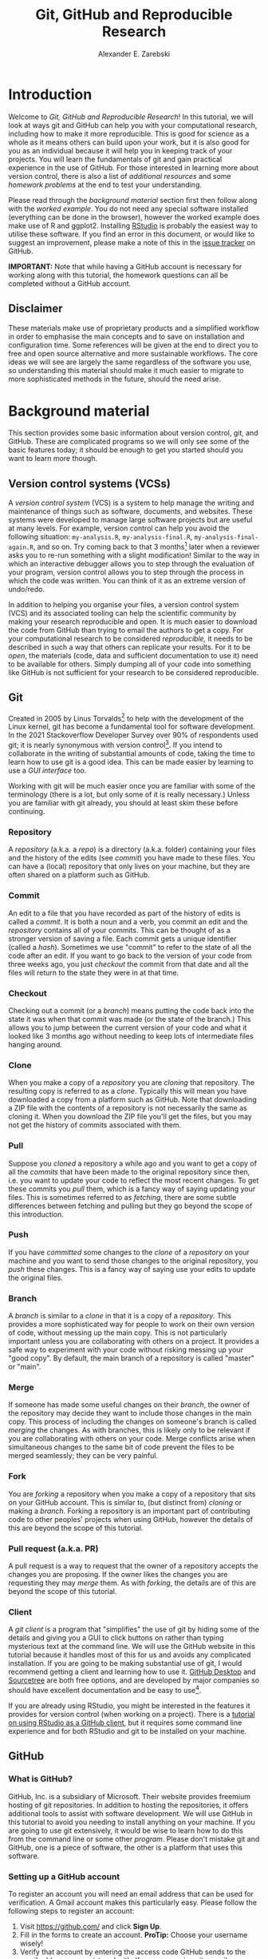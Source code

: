 #+title: Git, GitHub and Reproducible Research
#+author: Alexander E. Zarebski
#+options: num:2 toc:2
#+latex_class: scrartcl
#+html_head: <link id="stylesheet" rel="stylesheet" type="text/css" href="./stylesheet.css" />

#+latex_header: \definecolor{base03}{HTML}{002b36}
#+latex_header: \definecolor{base02}{HTML}{073642}
#+latex_header: \definecolor{base01}{HTML}{586e75}
#+latex_header: \definecolor{base00}{HTML}{657b83}
#+latex_header: \definecolor{base0}{HTML}{839496}
#+latex_header: \definecolor{base1}{HTML}{93a1a1}
#+latex_header: \definecolor{base2}{HTML}{eee8d5}
#+latex_header: \definecolor{base3}{HTML}{fdf6e3}
#+latex_header: \definecolor{yellow}{HTML}{b58900}
#+latex_header: \definecolor{orange}{HTML}{cb4b16}
#+latex_header: \definecolor{red}{HTML}{dc322f}
#+latex_header: \definecolor{magenta}{HTML}{d33682}
#+latex_header: \definecolor{violet}{HTML}{6c71c4}
#+latex_header: \definecolor{blue}{HTML}{268bd2}
#+latex_header: \definecolor{cyan}{HTML}{2aa198}
#+latex_header: \definecolor{green}{HTML}{859900}
#+latex_header: \lstset{
#+latex_header:   language=R,
#+latex_header:   linewidth=0.95\textwidth,
#+latex_header:   xleftmargin=0.05\textwidth,
#+latex_header:   basicstyle=\small\ttfamily\color{base02},
#+latex_header:   backgroundcolor=\color{base3},
#+latex_header:   showspaces=false,
#+latex_header:   showstringspaces=false,
#+latex_header:   showtabs=false,
#+latex_header:   frame=single,
#+latex_header:   frameround=tttt,
#+latex_header:   float=p,
#+latex_header:   rulecolor=\color{base03},
#+latex_header:   tabsize=2,
#+latex_header:   captionpos=b,
#+latex_header:   breaklines=true,
#+latex_header:   breakatwhitespace=false,
#+latex_header:   keywordstyle=\color{base02},
#+latex_header:   commentstyle=\color{base02},
#+latex_header:   stringstyle=\color{cyan}
#+latex_header: }

#+latex_header: \usepackage{fancyvrb}
#+latex_header: \usepackage[
#+latex_header: figurename=Figure,
#+latex_header: font={sf,small},
#+latex_header: format=plain,
#+latex_header: labelfont=bf,
#+latex_header: width=0.7\textwidth
#+latex_header: ]{caption}

* Introduction

Welcome to /Git, GitHub and Reproducible Research/! In this tutorial, we will
look at ways git and GitHub can help you with your computational research,
including how to make it more reproducible. This is good for science as a whole
as it means others can build upon your work, but it is also good for you as an
individual because it will help you in keeping track of your projects. You will
learn the fundamentals of git and gain practical experience in the use of
GitHub. For those interested in learning more about version control, there is
also a list of [[*Next steps and alternative solutions][additional resources]] and some [[*Homework][homework problems]] at the end to
test your understanding.

Please read through the [[*Background material][background material]] section first then follow along with
the [[*Worked example][worked example]]. You do not need any special software installed (everything
can be done in the browser), however the worked example does make use of R and
ggplot2. Installing [[https://www.rstudio.com/][RStudio]] is probably the easiest way to utilise these
software. If you find an error in this document, or would like to suggest an
improvement, please make a note of this in the [[https://github.com/aezarebski/github-tutorial/issues/new/choose][issue tracker]] on GitHub.

*IMPORTANT:* Note that while having a GitHub account is necessary for working
along with this tutorial, the homework questions can all be completed without a
GitHub account.

** Disclaimer

These materials make use of proprietary products and a simplified workflow in
order to emphasise the main concepts and to save on installation and
configuration time. Some references will be given at the end to direct you to
free and open source alternative and more sustainable workflows. The core ideas
we will see are largely the same regardless of the software you use, so
understanding this material should make it much easier to migrate to more
sophisticated methods in the future, should the need arise.

* Background material

This section provides some basic information about version control, git, and
GitHub. These are complicated programs so we will only see some of the basic
features today; it should be enough to get you started should you want to learn
more though.

** Version control systems (VCSs)

A /version control system/ (VCS) is a system to help manage the writing and
maintenance of things such as software, documents, and websites. These systems
were developed to manage large software projects but are useful at many levels.
For example, version control can help you avoid the following situation:
=my-analysis.R=, =my-analysis-final.R=, =my-analysis-final-again.R=, and so on.
Try coming back to that 3 months[fn:5] later when a reviewer asks you to re-run
something with a slight modification! Similar to the way in which an interactive
debugger allows you to step through the evaluation of your program, version
control allows you to step through the process in which the code was written.
You can think of it as an extreme version of undo/redo.

In addition to helping you organise your files, a version control system (VCS)
and its associated tooling can help the scientific community by making your
research reproducible and open. It is much easier to download the code from
GitHub than trying to email the authors to get a copy. For your computational
research to be considered /reproducible,/ it needs to be described in such a way
that others can replicate your results. For it to be /open/, the materials
(code, data and sufficient documentation to use it) need to be available for
others. Simply dumping all of your code into something like GitHub is not
sufficient for your research to be considered reproducible.

** Git

Created in 2005 by Linus Torvalds[fn:2] to help with the development of the
Linux kernel, git has become a fundamental tool for software development. In the
2021 Stackoverflow Developer Survey over \(90\%\) of respondents used git; it is
nearly synonymous with version control[fn:6]. If you intend to collaborate in the
writing of substantial amounts of code, taking the time to learn how to use git
is a good idea. This can be made easier by learning to use a [[*Client][GUI interface]] too.

Working with git will be much easier once you are familiar with some of the
terminology (there is a lot, but only some of it is really necessary.) Unless
you are familiar with git already, you should at least skim these before
continuing.

*** Repository

A /repository/ (a.k.a. a /repo/) is a directory (a.k.a. folder) containing your
files and the history of the edits (see [[*Commit][commit]]) you have made to these files.
You can have a (local) repository that only lives on your machine, but they are
often shared on a platform such as GitHub.

*** Commit

An edit to a file that you have recorded as part of the history of edits is
called a /commit/. It is both a noun and a verb, you commit an edit and the
[[*Repository][repository]] contains all of your commits. This can be thought of as a stronger
version of saving a file. Each commit gets a unique identifier (called a
/hash/). Sometimes we use "commit" to refer to the state of all the code after
an edit. If you want to go back to the version of your code from three weeks
ago, you just /checkout/ the commit from that date and all the files will return
to the state they were in at that time.

*** Checkout

Checking out a commit (or a [[*Branch][branch]]) means putting the code back into the state
it was when that commit was made (or the state of the branch.) This allows you
to jump between the current version of your code and what it looked like 3
months ago without needing to keep lots of intermediate files hanging around.

*** Clone

When you make a copy of a [[*Repository][repository]] you are /cloning/ that repository. The
resulting copy is referred to as a /clone/. Typically this will mean you have
downloaded a copy from a platform such as GitHub. Note that downloading a ZIP
file with the contents of a repository is not necessarily the same as cloning
it. When you download the ZIP file you'll get the files, but you may not get the
history of commits associated with them.

*** Pull

Suppose you [[*Clone][cloned]] a repository a while ago and you want to get a copy of all
the [[*Commit][commits]] that have been made to the original repository since then, i.e. you
want to update your code to reflect the most recent changes. To get these
commits you /pull/ them, which is a fancy way of saying updating your files.
This is sometimes referred to as /fetching/, there are some subtle differences
between fetching and pulling but they go beyond the scope of this introduction.

*** Push

If you have [[*Commit][committed]] some changes to the [[*Clone][clone]] of a [[*Repository][repository]] on your machine
and you want to send those changes to the original repository, you /push/ these
changes. This is a fancy way of saying use your edits to update the original
files.

*** Branch

A /branch/ is similar to a [[*Clone][clone]] in that it is a copy of a [[*Repository][repository]]. This
provides a more sophisticated way for people to work on their own version of
code, without messing up the main copy. This is not particularly important
unless you are collaborating with others on a project. It provides a safe way to
experiment with your code without risking messing up your "good copy". By
default, the main branch of a repository is called "master" or "main".

*** Merge

If someone has made some useful changes on their [[*Branch][branch]], the owner of the
repository may decide they want to include those changes in the main copy. This
process of including the changes on someone's branch is called /merging/ the
changes. As with branches, this is likely only to be relevant if you are
collaborating with others on your code. Merge conflicts arise when simultaneous
changes to the same bit of code prevent the files to be merged seamlessly; they
can be very painful.

*** Fork

You are /forking/ a repository when you make a copy of a repository that sits on
your GitHub account. This is similar to, (but distinct from) [[*Clone][cloning]] or making a
[[*Branch][branch]]. Forking a repository is an important part of contributing code to other
peoples' projects when using GitHub, however the details of this are beyond the
scope of this tutorial.

*** Pull request (a.k.a. PR)

A pull request is a way to request that the owner of a repository accepts the
changes you are proposing. If the owner likes the changes you are requesting
they may /merge/ them. As with [[*Fork][forking]], the details are of this are beyond the
scope of this tutorial.

*** Client

A /git client/ is a program that "simplifies" the use of git by hiding some of
the details and giving you a GUI to click buttons on rather than typing
mysterious text at the command line. We will use the GitHub website in this
tutorial because it handles most of this for us and avoids any complicated
installation. If you are going to be making substantial use of git, I would
recommend getting a client and learning how to use it. [[https://desktop.github.com/][GitHub Desktop]] and
[[https://www.sourcetreeapp.com/][Sourcetree]] are both free options, and are developed by major companies so should
have excellent documentation and be easy to use[fn:1].

If you are already using RStudio, you might be interested in the features it provides for version control (when working on a project). There is a [[https://resources.github.com/github-and-rstudio/][tutorial on using RStudio as a GitHub client]], but it requires some command line experience and for both RStudio and git to be installed on your machine.

** GitHub

*** What is GitHub?

GitHub, Inc. is a subsidiary of Microsoft. Their website provides freemium
hosting of git repositories. In addition to hosting the repositories, it offers
additional tools to assist with software development. We will use GitHub in this
tutorial to avoid you needing to install anything on your machine. If you are
going to use git extensively, it would be wise to learn how to do this from the
command line or some other [[*Client][program]]. Please don't mistake git and GitHub, one is
a piece of software, the other is a platform that uses this software.

*** Setting up a GitHub account

To register an account you will need an email address that can be used for
verification. A Gmail account makes this particularly easy. Please follow the
following steps to register an account:

1. Visit [[https://github.com/]] and click *Sign Up*.
2. Fill in the forms to create an account. *ProTip:* Choose your username
   wisely!
3. Verify that account by entering the access code GitHub sends to the email
   address you registered with. If you use a university email, you might get
   some free stuff from GitHub if you register a student account.
4. Verify that you can summon the *Command Palette* with =crtl k= for Windows
   and Linux and =command k= on a mac.
5. The appearance and accessibility settings can be reached by searching for
   them in the command palette.

You will need an account to complete the worked example below.

** Zenodo

Zenodo is an open access archive operated by CERN which allows researchers to
archive research materials with a DOI[fn:4] which makes them easier to find and
cite. This is a more permanent form of storage than GitHub. It is easy to
archive a particular commit of a repository which is good practice if you want
to refer to a particular version of some code in a paper. GitHub has tooling for
this build in.

* Worked example

Now that we have an understanding of version control and its associated tooling,
we can see an example of how this enables us to do more reproducible research.
Suppose you wanted to ensure that the analysis leading to Figure
[[fig:demo-result-1]] was reproducible. In this worked example we will work through
the process of setting up a repository and uploading the relevant files. A copy
of the resulting repository is available [[https://github.com/aezarebski/git-usage][here]].

#+caption: The percentage of developers who use git has increased since 2015. Data from the Stackoverflow Developer Survey is shown as black points and a least squares regression is shown as a blue line, the trend is not significant at \(95\%\).
#+name: fig:demo-result-1
#+attr_org: :width 500px
#+attr_latex: :width 8cm
#+attr_html: :width 500px
[[./git-usage-1.png]]

We will start by looking at the [[*Code and data][code and data]] used in this analysis, then consider how one might [[*Organising the data and code][organise the files]]. Once we have the code in a sensible state we can [[*Uploading to GitHub][put it in a GitHub repository]] and add some finishing touches such as a [[*Adding a license][license]], some [[*Adding a README][documentation]], and some additional [[*Recording the session information][information about package versions]]. We then consider the situation in which [[*Branching and merging][changes]] need to be made by a collaborator.

** Code and data

Start by creating the relevant files on your own machine to make sure they work.
Make a new directory called =git-usage= to hold our files, will will refine this
as we go along. The data and the code that generated this figure are included
below. This data should be saved in a called =stackoverflow-git-data.csv=.

#+begin_export latex
\begin{Verbatim}[frame=single,framerule=0.5mm,framesep=2mm,label=Git Usage,xleftmargin=5cm,xrightmargin=5cm]
year,percentage
2015,69.3
2017,69.2
2018,87.2
2020,82.8
2021,93.43
\end{Verbatim}
#+end_export

#+begin_example
year,percentage
2015,69.3
2017,69.2
2018,87.2
2020,82.8
2021,93.43
#+end_example

We then need a script to carry out the analysis. Save the following code in a
file called =make-plot.R=

#+begin_src R
  library(ggplot2)

  sods_data <- read.csv("stackoverflow-git-data.csv")

  g <- ggplot(
    data = sods_data,
    mapping = aes(x = year, y = percentage)) +
    geom_point() +
    geom_smooth(method = "lm") +
    geom_text(
      aes(x = 2020, y = 82.8, label = "only GitHub"),
      nudge_x = 0.2,
      nudge_y = -4) +
    labs(
      x = "Year",
      y = "Percentage who used git",
      title = "Git usage has increased",
      subtitle = "Data from Stackoverflow Developer Survey")

  ggsave(filename = "git-usage.png",
         plot = g,
         height = 7.4,
         width = 10.5,
         units = "cm")

  sink(file = "regression-summary.txt")
  summary(lm(percentage ~ year, data = sods_data))
  sink()
#+end_src

Once we have run the =make-plot.R= script, the directory should contain four files
and have a structure like the following.

#+begin_export latex
\begin{Verbatim}[frame=single,framerule=0.5mm,framesep=2mm,label=Directory contents,xleftmargin=3cm,xrightmargin=3cm]
  git-usage
  +-- git-usage.png
  +-- make-plot.R
  +-- regression-summary.txt
  +-- stackoverflow-git-data.csv
\end{Verbatim}
#+end_export

#+begin_example
git-usage
+-- git-usage.png
+-- make-plot.R
+-- regression-summary.txt
+-- stackoverflow-git-data.csv
#+end_example

In the next section we will go through cleaning this up so it is easier for
people (including yourself in the future) to make sense of this.

** Organising the data and code

As a first step we will use directories to impose a sensible structure to our
files. Organising files in this way is useful as it makes it far easier for
someone to understand what each file is needed for. Follow the following steps
(starting from within =git-usage=,) to organise your code more appropriately:

1. Make a directory called =src= and move =make-plot.R= there.
2. Make a directory called =data= and move =stackoverflow-git-data.csv= there.
3. Make a directory called =out= which we will write results to.
4. Fix the call to =read.csv= in the script =make-plot.R= so it can find the
   CSV, which now lives in the =data= directory.
5. Fix the calls to =ggsave= and =sink= so that they write their output to the
   =out= directory.

Once you have done this, the R script should look like the following.

#+begin_src R
  sods_data <- read.csv("data/stackoverflow-git-data.csv")

  ...

  ggsave(filename = "out/git-usage.png",
         plot = g,
         height = 7.4,
         width = 10.5,
         units = "cm")

  sink(file = "out/regression-summary.txt")
  summary(lm(percentage ~ year, data = sods_data))
  sink()
#+end_src

Once you have run the code (with =git-usage= as your working directory), the
directory structure should look like the following. Note how the output files
now appear in the =out= directory. If you are running the script from an R REPL
(for example through RStudio), remember you can use =setwd= to specify the
working directory.

#+begin_export latex
\begin{Verbatim}[frame=single,framerule=0.5mm,framesep=2mm,label=Git Usage,xleftmargin=3cm,xrightmargin=3cm]
git-usage
+-- data
|   +-- stackoverflow-git-data.csv
+-- out
|   +-- git-usage.png
|   +-- regression-summary.txt
+-- src
    +-- make-plot.R
\end{Verbatim}
#+end_export

#+begin_example
git-usage
+-- data
|   +-- stackoverflow-git-data.csv
+-- out
|   +-- git-usage.png
|   +-- regression-summary.txt
+-- src
    +-- make-plot.R
#+end_example

** Uploading to GitHub

Now that our code is in a reasonable state, we can upload it to GitHub. If you
do not already have a GitHub account, please follow the instructions [[*Setting up a GitHub account][above]],
which describe how to make one. Once you have a GitHub account, you can follow
the following steps to upload these files:

1. Visit [[https://github.com/]] and create a new [[*Repository][repository]] by clicking *New* (or
   *Create repository*), you will need to pick a name for the repository (I
   called mine =git-usage=.) There will be a couple of options but the default
   settings provided by GitHub are fine. Click *Create repository*.
2. We now need to [[*Commit][commit]] our files and [[*Push][push]] them to the remote repository.
   However, since we are doing this through GitHub, it is all combined into a
   single step. Click *Add file* (or *creating a new file*) to start the process
   of adding the =src/make-plot.R= file.
   1. Ensure the name of the file is =git-usage/src/make-plot.R= (be careful
      that you have the /path/ with the =/= correct.)
   2. Copy-and-paste the code in =make-plot.R= into the text box provided.
   3. Click *Commit new file* button. Congratulations you have made your first
      commit!🎊
   If you are struggling to make a new directory in GitHub, see the next
   section.
3. Repeat this process with =data/stackoverflow-git-data.csv= and the output TXT
   file. In the case of the PNG image, =git-usage.png=, you will need to use
   *Upload file* instead of *Create new file*. To find these, click the *Add
   file* button in the *Code* tab.

** Making directories via GitHub

You cannot add an empty directory to a GitHub directory. If you want a new
directory to be added, you need to commit a file to it. One convention for this
is to make an empty file in the desired directory (often this will be a file
called =.gitkeep=). To make this file use *Create new file* and just leave the
text box empty.

** Adding a license

A license specifies what people can do with your code. If you aren't sure what
license suits your needs, you might find [[https://choosealicense.com/]] has some
helpful information. Most of the time, I will opt for the MIT license.

There are two ways you might add a license. The manual method is to copy and
paste the license text into a file called =LICENSE= to your repository, filling in
=[year]= and =[fullname]= as appropriate. Alternatively, you can *Add file* and *Create
new file* and specify that the file will be called "LICENSE" and it will offer
you some templates to choose from. It will auto-fill the details of your name
and the year.

** Adding a README

When you encounter a repository online it can be difficult to understand what
its purpose is and how to use it. "README" is the name given to a file that
contains this sort of information. Typically these will be written in markdown
(similar to RMarkdown). Add a file called =README.md= to your repository with text
similar to the following.

#+begin_src sh
  This repository contains an analysis of git usage through time.

  To run this analysis use the following command:

  ```
  Rscript src/make-plot.R
  ```

  The input data is in `data` and the results are in `out`.
#+end_src

** Recording the session information

Software gets updated, and sometimes these updates cause things to break. Where
possible, it is very good practise to include details of the versions of
software you have used. When working with R the =sessionInfo= command makes this
simple. Try adding the following to the end of the =make-plot.R= script.

#+begin_src R
  sink(file = "out/package-versions.txt")
  sessionInfo()
  sink()
#+end_src

The next time that you run this script, it will write a description of the
version of R you used and the versions of all the loaded packages to the file
=out/package-versions.txt=. Try running the script again to make sure this
additional file was generated and contains something similar to the following.

#+begin_export latex
\begin{Verbatim}[frame=single,framerule=0.5mm,framesep=2mm,label=Session information,xleftmargin=5mm,xrightmargin=5mm,fontsize=\small]
R version 4.1.2 (2021-11-01)
Platform: x86_64-pc-linux-gnu (64-bit)
Running under: Ubuntu 20.04.3 LTS

Matrix products: default
BLAS:   /usr/local/lib/R/lib/libRblas.so
LAPACK: /usr/local/lib/R/lib/libRlapack.so

locale:
 [1] LC_CTYPE=en_GB.UTF-8       LC_NUMERIC=C
 [3] LC_TIME=en_GB.UTF-8        LC_COLLATE=en_GB.UTF-8
 [5] LC_MONETARY=en_GB.UTF-8    LC_MESSAGES=en_GB.UTF-8
 [7] LC_PAPER=en_GB.UTF-8       LC_NAME=C
 [9] LC_ADDRESS=C               LC_TELEPHONE=C
[11] LC_MEASUREMENT=en_GB.UTF-8 LC_IDENTIFICATION=C

attached base packages:
[1] stats     graphics  grDevices utils     datasets  methods   base

other attached packages:
[1] ggplot2_3.3.5

loaded via a namespace (and not attached):
 [1] magrittr_2.0.1   splines_4.1.2    tidyselect_1.1.1 munsell_0.5.0
 [5] colorspace_2.0-2 lattice_0.20-45  R6_2.5.1         rlang_0.4.12
 [9] fansi_0.5.0      dplyr_1.0.7      tools_4.1.2      grid_4.1.2
[13] gtable_0.3.0     nlme_3.1-153     mgcv_1.8-38      utf8_1.2.2
[17] withr_2.4.3      ellipsis_0.3.2   digest_0.6.29    tibble_3.1.6
[21] lifecycle_1.0.1  crayon_1.4.2     Matrix_1.3-4     farver_2.1.0
[25] purrr_0.3.4      vctrs_0.3.8      glue_1.6.0       labeling_0.4.2
[29] compiler_4.1.2   pillar_1.6.4     generics_0.1.1   scales_1.1.1
[33] pkgconfig_2.0.3
\end{Verbatim}
#+end_export

#+begin_example
R version 4.1.2 (2021-11-01)
Platform: x86_64-pc-linux-gnu (64-bit)
Running under: Ubuntu 20.04.3 LTS

Matrix products: default
BLAS:   /usr/local/lib/R/lib/libRblas.so
LAPACK: /usr/local/lib/R/lib/libRlapack.so

locale:
 [1] LC_CTYPE=en_GB.UTF-8       LC_NUMERIC=C
 [3] LC_TIME=en_GB.UTF-8        LC_COLLATE=en_GB.UTF-8
 [5] LC_MONETARY=en_GB.UTF-8    LC_MESSAGES=en_GB.UTF-8
 [7] LC_PAPER=en_GB.UTF-8       LC_NAME=C
 [9] LC_ADDRESS=C               LC_TELEPHONE=C
[11] LC_MEASUREMENT=en_GB.UTF-8 LC_IDENTIFICATION=C

attached base packages:
[1] stats     graphics  grDevices utils     datasets  methods   base

other attached packages:
[1] ggplot2_3.3.5

loaded via a namespace (and not attached):
 [1] magrittr_2.0.1   splines_4.1.2    tidyselect_1.1.1 munsell_0.5.0
 [5] colorspace_2.0-2 lattice_0.20-45  R6_2.5.1         rlang_0.4.12
 [9] fansi_0.5.0      dplyr_1.0.7      tools_4.1.2      grid_4.1.2
[13] gtable_0.3.0     nlme_3.1-153     mgcv_1.8-38      utf8_1.2.2
[17] withr_2.4.3      ellipsis_0.3.2   digest_0.6.29    tibble_3.1.6
[21] lifecycle_1.0.1  crayon_1.4.2     Matrix_1.3-4     farver_2.1.0
[25] purrr_0.3.4      vctrs_0.3.8      glue_1.6.0       labeling_0.4.2
[29] compiler_4.1.2   pillar_1.6.4     generics_0.1.1   scales_1.1.1
[33] pkgconfig_2.0.3
#+end_example

Once you are happy that this has worked, we need to commit these changes. First
by editing the script, and second, add the =package-versions.txt= file.

** Branching and merging

Suppose that after doing all of this one of your collaborators wants to adjust
the figure. We will now go through the steps involved with doing this using
branches.

*** Branching to make changes

Figure [[fig:demo-result-2]] is a modification of Figure [[fig:demo-result-1]] with the
desired changes.

#+caption: The percentage of developers who use git has increased since 2015. Data from the Stackoverflow Developer Survey is shown as black points and a least squares regression is shown as a grey line, the trend is not significant at \(95\%\).
#+name: fig:demo-result-2
#+attr_org: :width 500px
#+attr_latex: :width 8cm
#+attr_html: :width 500px
[[./git-usage-2.png]]

To avoid making changes to the main copy of the code we will work on a [[*Branch][branch]],
and then when we are happy with the changes we will [[*Merge][merge]] them. To start with,
create a new branch by clicking on the drop-down menu labelled "main" as shown
in Figure [[fig:create-new-branch]]. I called it "edit-plot", but you can use
anything other than "main" (because that is the default branch name used by
GitHub).

#+caption: Create a new branch using the drop-down menu.
#+name: fig:create-new-branch
#+attr_org: :width 500px
#+attr_latex: :width 8cm
#+attr_html: :width 500px
[[./create-new-branch.png]]

*** Make desired edits to the code and output

_Making sure that you are on your branch_ --- if you're not sure, click on the
*branch* button to double check --- edit the =make-plot.R= script so that it has the
following

#+begin_src R
  g <- ggplot(
    data = sods_data,
    mapping = aes(x = year, y = percentage)) +
    geom_point() +
    geom_smooth(method = "lm", colour = "darkgrey") +
    geom_text(
      aes(x = 2020, y = 82.8, label = "only GitHub"),
      size = 3,
      nudge_x = 0.2,
      nudge_y = -6) +
    labs(
      x = "Year",
      y = "Percentage who used git") +
    ylim(c(0,100)) +
    theme_bw()
#+end_src

Once you have made the changes and re-run that script the figure in
=git-usage.png= will have changed --- it should look like Figure [[fig:demo-result-2]]
now. Ordinarily, you would update the figure in the same way that you update
code, by committing the changes. However, this is tricky to do via the GitHub
website for image files, so instead, delete the file and upload the modified
one. At this point it might be interesting to move between the =main= branch and
your new branch to see how the files change between the two.

A word of warning, sometimes GitHub takes a while to update image files when
displaying them via the website. If your figure file does not update
immediately, it may take a few minutes.

One motivation for branches is that you can make exploratory changes without
risking messing up your code on the main branch. If you have a collaborator that
wanted to try something, they could do so on a separate branch and then, if you
like their edits, you can [[*Merge][merge]] them into =main= as we are about to do now.

*** Merge the changes

To [[*Merge][merge]] your changes via the website, go back to the main page of the
repository and you should see a new button, like the one shown in Figure
[[fig:pull-request]], inviting you to compare the changes on this branch, i.e., to
inspect if you consider this work worthy of inclusion.

#+caption: A button appears to invite you to compare branches.
#+name: fig:pull-request
#+attr_org: :width 500px
#+attr_latex: :width 8cm
#+attr_html: :width 500px
[[./pull-request.png]]

Inspect the differences between the branches and if you are happy with them
create a pull request by clicking the button as shown in Figure
[[fig:create-pull-request]].

#+caption: If you are happy with the content of a branch, you can create a pull request.
#+name: fig:create-pull-request
#+attr_org: :width 500px
#+attr_latex: :width 8cm
#+attr_html: :width 500px
[[./create-pull-request.png]]

Once you have created the pull request, the next step is to [[*Merge][merge]] that branch
into the =main= branch. To do this you just need to click the button shown in
Figure [[fig:merge-pull-request]].

#+caption: If you accept a pull request you can merge the changes with the Merge pull request button.
#+name: fig:merge-pull-request
#+attr_org: :width 500px
#+attr_latex: :width 8cm
#+attr_html: :width 500px
[[./merge-pull-request.png]]

Once a branch has been merged it will hang around until you delete it. Since
having old branches around can lead to confusion, it is sensible to delete them
afterwards. As shown in Figure [[fig:delete-branch]] there is a button to achieve
this.

#+caption: Deleting a branch after it has been merged keeps the repository tidy.
#+name: fig:delete-branch
#+attr_org: :width 500px
#+attr_latex: :width 8cm
#+attr_html: :width 500px
[[./delete-branch.png]]

At this point you should only have a single branch left and it should have the
modifications to the figure. Congratulations on a reproducible analysis!

* Next steps and alternative solutions

** Help! I just want to download the files

If you want to download the files from GitHub and do not want any of the
associated git functionality, you can download a ZIP file that contains the
contents of a repository. Figure [[fig:download-zip-file]] shows the menu for
downloading a ZIP file containing the contents of a repository. If you want to
use any of git's features though you should [[*Clone][clone]] the repository instead.

#+caption: You can download a ZIP file containing the contents of a repository from GitHub.
#+name: fig:download-zip-file
#+attr_org: :width 500px
#+attr_latex: :width 8cm
#+attr_html: :width 500px
[[./download-zip-file.png]]

** What if I am using Python, or some other language?

We have used the R programming language in this tutorial, but how we use GitHub
is language agnostic (for the most part). Most of the time, organising your data
and source code in this way is a good idea. Different programming languages
record their package versions in different ways. Recall in [[*Recording the session information][this section]] that we
generated a file containing the package versions. For the Python language, there
is the pip function. Running =pip freeze= at the command line will print out the
package versions. You can pipe this information to a text file (which is
conventionally called =requirements.txt=) with the following command:

#+begin_src sh
  pip freeze > requirements.txt
#+end_src

If you want to use multiple Python packages, it's a good idea to invest time
into learning how to set up a virtual environment. A virtual environment is an
isolated group of packages used for a project. If you want understand how to do
this, see the relevant [[https://docs.python.org/3/tutorial/venv.html][python documentation]].

** Upload to Zenodo

The [[https://help.zenodo.org/][Zenodo FAQs]] contain information about how to archive a GitHub repository if
you want a more permanent form of storage. Ideally, one would archive the commit
used to generate the contents of a manuscript so it has a DOI and reference both
the archive and the /live/ version of the code on GitHub in the manuscript.

** Learn more about git

- [[https://git-scm.com/book/en/v2][Pro Git]] by Scott Chacon and Ben Straub is a free book that is the ultimate
  guide but is a bit technical at times.
- [[https://www.atlassian.com/git/tutorials][Atlassian/Bitbucket]] has excellent tutorials.
- [[https://learngitbranching.js.org/][Learn Git Branching]] is a game revolving around explaining git.
- [[https://lab.github.com/][GitHub Learning Lab]] has some introductory material on the use of git and
  GitHub.
- [[https://stackoverflow.com/questions/tagged/git][Stackoverflow questions]] will often have answers to your questions.
- [[https://youtu.be/bSA91XTzeuA][Inside the Hidden Git Folder - Computerphile]] gives a bit of a behind the
  scenes tour of how git works.

** Learn more about GitHub

There are lots of features in GitHub that haven't been covered but may be worth
looking into:

- the issue tracker,
- the wiki,
- VSCode integration,
- GitHub Pages[fn:3],
- and GitHub Actions.

** Alternative solutions

*** Git

Git has the greatest market share but there are alternatives such as Subversion,
Mercurial, CVS and Darcs. Given that the overwhelming majority of people use
git, your time is probably best spent learning git. As mentioned above, if you
are going to be using git a fair bit, it is probably worth learning how to use a
[[*Client][client]] as well.

*** GitHub

While git dominates the market as the choice of version control system, there
are many viable alternatives platforms to GitHub which may be more suitable for
your needs:

- [[https://bitbucket.org/product/][Bitbucket]]
- [[https://about.gitlab.com/][GitLab]]
- [[https://sourceforge.net/][SourceForge]]

*** Zenodo

There are good general purpose alternatives to Zenodo such as [[https://figshare.com/][figshare]] and
[[http://datadryad.org/][Dryad]]. Institutions and journals often have a favoured provider, but they are
reasonably interchangeable. There are also numerous alternatives that are more
field specific, such as [[http://www.gisaid.org/][GISAID]] for genomic data.

*** Trusting a plain text file to describe my packages

If you need additional assurance that your work will be reproducible, it may not
be sufficient to use =sessionInfo= (or =pip freeze= for Python) to record the
versions of the packages that you use. There are ways to capture a lot more
information about the environment you are working in so it can be recreated by
others. Unfortunately, these methods can be complex and require a lot of
configuration. Some popular examples include

- [[http://rstudio.github.io/packrat/][Packrat]] which helps manage R packages,
- [[https://www.docker.com/][docker]] for a general purpose solution which is probably a bit overboard,
- and [[https://nixos.org/][Nix]] for a general purpose solution that is definitely overboard.

* Homework

Please ensure that in answering these questions, you use a format that is easy
to read and supports hyperlinks. The ability to include chunks of code (or
mono-spaced fonts) may be useful. You want to display the output of the [[https://en.wikipedia.org/wiki/Tree_(command)][=tree=
command]]. I would recommend using something like RMarkdown.

*IMPORTANT:* Please make sure to avoid submitting any identifying information
beyond your student number when answering these questions. If you must, use your
student number in place of your name.

** Question 1

Explain (in 50--150 words) how the git, GitHub, and Zenodo complement each other
and their respective roles. Describe the value of one of the [[*Learn more about GitHub][additional features
of GitHub]] not covered in this tutorial (in 50--100 words).

** Question 2

Explain (in 100--150 words) the function of version control in reproducible
research. Give an example (in 50--100 words) where version control alone does
not suffice to make a piece of work reproducible.

** Question 3

This question will test your ability to organise the artefacts of a
computational project. Download the scripts and data files using the links below
and run them. Organise the files you have downloaded and the results of running
them in an appropriately structured GitHub repository. Give a brief overview of
the decisions you made along the way (in 100--200 words). Once you are happy
with this, download a ZIP file for this repository and include it as part of
your submission.

- [[./homework-question-3/data-sources.txt][Data description]]
- [[./homework-question-3/melbourne.csv][Melbourne rainfall data]]
- [[./homework-question-3/oxford.txt][Oxford rainfall data]]
- [[./homework-question-3/combine-data.R][First R script]]
- [[./homework-question-3/make-plot.R][Second R script]]

If you cannot download these files directly, they should also be available [[https://github.com/aezarebski/github-tutorial/tree/main/homework-question-3][here]].

** Question 4

This [[https://github.com/aezarebski/biology-github-tutorial][repository]] contains an attempt at visualising two datasets. Unfortunately,
a bug was introduced somewhere during that attempt. The attempt consisted of the
following steps:

1. Plotting the data in =iris.csv= using =make-fig-a.R=.
2. Plotting the data in =mtcars-renamed.csv= using =make-fig-b.R=
3. Realising that there is duplicated code and refactoring it:
   =reshape-data-function.R=.
4. Tweaking the figures to make them clearer.
5. And finally, realising that something is wrong with =fig-a.png=!

Referring to the [[https://github.com/aezarebski/biology-github-tutorial/commits/main][commit history]] of the repository, answer the following
questions (in 150--250 words *total*):

1. What bug was introduced, and how would you fix it?
2. How did you find the bug? How would you do this if the bug was subtle and
   there were hundreds of files and thousands of commits?
3. Could you have prevented this bug by doing something differently?

** Question 5

Read the editorial [[https://doi.org/10.1371/journal.pcbi.1003285][Ten Simple Rules for Reproducible Computational Research]] and
(in 150--250 words *total*) give a brief explanation of how git and GitHub would
or would not be relevant to each rule.

#  LocalWords:  VC TODO Stackoverflow DOI Zenodo stackoverflow png txt csv
#  LocalWords:  Rscript markdown md src ggplot freemium RMarkdown RStudio

* Footnotes

[fn:1] I use [[https://magit.vc/][magit]], which is nice if you already use emacs, but otherwise may be a bit weird.

[fn:2] Legend has it, he named git after himself.

[fn:3] GitHub Pages offers free hosting of static websites. You may have accessed this tutorial via a GitHub Pages site.

[fn:4] A /Digital Object Identifier/ (DOI) is a unique and persistent way to refer to a document online, for example [[https://doi.org/10.1371/journal.pcbi.1009805]].

[fn:5] Eagleson's law states /Any code of your own that you haven't looked at
for six or more months might as well have been written by someone else/.

[fn:6] There are a lot of alternatives (for example [[https://subversion.apache.org/][Subversion]]) but git is the
by far the most popular.
